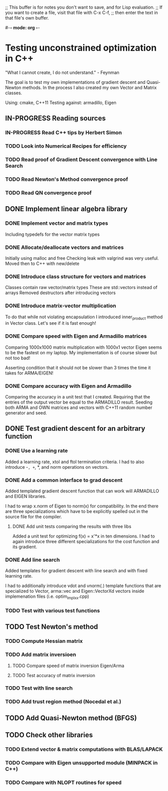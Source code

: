 ;; This buffer is for notes you don't want to save, and for Lisp evaluation.
;; If you want to create a file, visit that file with C-x C-f,
;; then enter the text in that file's own buffer.

#-*- mode: org -*-
#+STARTUP: showall
#+TODO: WAITING TODO IN-PROGRESS DONE
#+TAGS: { @journal(j) @conference(c) @idea(i) @general(g) }

* Testing unconstrained optimization in C++
"What I cannot create, I do not understand." - Feynman

The goal is to test my own implementations of gradient descent
and Quasi-Newton methods. In the process I also created
my own Vector and Matrix classes.

Using: cmake, C++11
Testing against: armadillo, Eigen

** IN-PROGRESS Reading sources
*** IN-PROGRESS Read C++ tips by Herbert Simon
*** TODO Look into Numerical Recipes for efficiency
*** TODO Read proof of Gradient Descent convergence with Line Search
*** TODO Read Newton's Method convergence proof
*** TODO Read QN convergence proof
** DONE Implement linear algebra library
*** DONE Implement vector and matrix types
Including typedefs for the vector matrix types
*** DONE Allocate/deallocate vectors and matrices
Initially using malloc and free
Checking leak with valgrind was very useful.
Moved then to C++ with new/delete
*** DONE Introduce class structure for vectors and matrices
Classes contain raw vector/matrix types
These are std::vectors instead of arrays
Removed destructors after introducing vectors
*** DONE Introduce matrix-vector multiplication
To do that while not violating encapsulation I introduced
inner_product method in Vector class. Let's see if it is
fast enough!
*** DONE Compare speed with Eigen and Armadillo matrices
Comparing 1000x1000 matrix multiplication with 1000x1 vector
Eigen seems to be the fastest on my laptop.
My implementation is of course slower but not too bad!

Asserting condition that it should not be slower than
3 times the time it takes for ARMA/EIGEN!
*** DONE Compare accuracy with Eigen and Armadillo
Comparing the accuracy in a unit test that I created.
Requiring that the entries of the output vector be equal
to the ARMADILLO result. Seeding both ARMA and OWN 
matrices and vectors with C++11 random number generator
and seed.

** DONE Test gradient descent for an arbitrary function
*** DONE Use a learning rate
Added a learning rate, xtol and ftol termination
criteria. I had to also introduce -=, +=, *, and norm
operations on vectors.
*** DONE Add a common interface to grad descent
Added templated gradient descent function that can work
will ARMADILLO and EIGEN libraries. 

I had to wrap x.norm of Eigen to norm(x) for compatibility. 
In the end there are three specializations which have to be
explicitly spelled out in the source file for the compiler.

**** DONE Add unit tests comparing the results with three libs
Added a unit test for optimizing f(x) = x'*x in ten dimensions.
I had to again introduce three different specializations
for the cost function and its gradient.

*** DONE Add line search
Added templates for gradient descent with line search
and with fixed learning rate.

I had to additionally introduce vdot and vnorm(.) template
functions that are specialized to Vector, arma::vec and
Eigen::VectorXd vectors inside implemenation files 
(i.e. optim_impl_xx.cpp)

*** TODO Test with various test functions
** TODO Test Newton's method
*** TODO Compute Hessian matrix
*** TODO Add matrix inversioen
**** TODO Compare speed of matrix inversion Eigen/Arma
**** TODO Test accuracy of matrix inversion
*** TODO Test with line search
*** TODO Add trust region method (Nocedal et al.)
** TODO Add Quasi-Newton method (BFGS)
** TODO Check other libraries
*** TODO Extend vector & matrix computations with BLAS/LAPACK
*** TODO Compare with Eigen unsupported module (MINPACK in C++)
*** TODO Compare with NLOPT routines for speed
